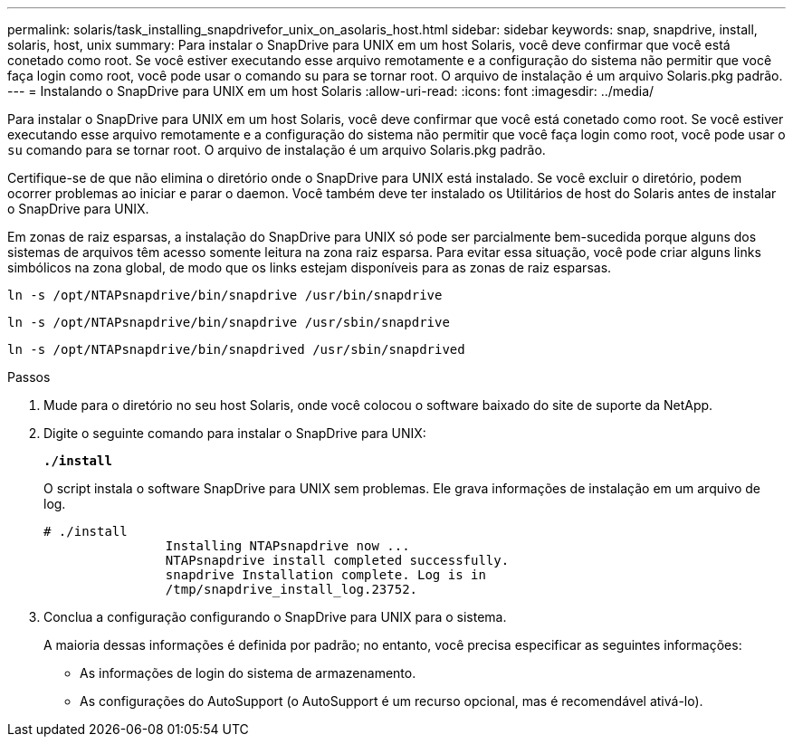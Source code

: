 ---
permalink: solaris/task_installing_snapdrivefor_unix_on_asolaris_host.html 
sidebar: sidebar 
keywords: snap, snapdrive, install, solaris, host, unix 
summary: Para instalar o SnapDrive para UNIX em um host Solaris, você deve confirmar que você está conetado como root. Se você estiver executando esse arquivo remotamente e a configuração do sistema não permitir que você faça login como root, você pode usar o comando su para se tornar root. O arquivo de instalação é um arquivo Solaris.pkg padrão. 
---
= Instalando o SnapDrive para UNIX em um host Solaris
:allow-uri-read: 
:icons: font
:imagesdir: ../media/


[role="lead"]
Para instalar o SnapDrive para UNIX em um host Solaris, você deve confirmar que você está conetado como root. Se você estiver executando esse arquivo remotamente e a configuração do sistema não permitir que você faça login como root, você pode usar o `su` comando para se tornar root. O arquivo de instalação é um arquivo Solaris.pkg padrão.

Certifique-se de que não elimina o diretório onde o SnapDrive para UNIX está instalado. Se você excluir o diretório, podem ocorrer problemas ao iniciar e parar o daemon. Você também deve ter instalado os Utilitários de host do Solaris antes de instalar o SnapDrive para UNIX.

Em zonas de raiz esparsas, a instalação do SnapDrive para UNIX só pode ser parcialmente bem-sucedida porque alguns dos sistemas de arquivos têm acesso somente leitura na zona raiz esparsa. Para evitar essa situação, você pode criar alguns links simbólicos na zona global, de modo que os links estejam disponíveis para as zonas de raiz esparsas.

`ln -s /opt/NTAPsnapdrive/bin/snapdrive /usr/bin/snapdrive`

`ln -s /opt/NTAPsnapdrive/bin/snapdrive /usr/sbin/snapdrive`

`ln -s /opt/NTAPsnapdrive/bin/snapdrived /usr/sbin/snapdrived`

.Passos
. Mude para o diretório no seu host Solaris, onde você colocou o software baixado do site de suporte da NetApp.
. Digite o seguinte comando para instalar o SnapDrive para UNIX:
+
`*./install*`

+
O script instala o software SnapDrive para UNIX sem problemas. Ele grava informações de instalação em um arquivo de log.

+
[listing]
----
# ./install
		Installing NTAPsnapdrive now ...
		NTAPsnapdrive install completed successfully.
		snapdrive Installation complete. Log is in
		/tmp/snapdrive_install_log.23752.
----
. Conclua a configuração configurando o SnapDrive para UNIX para o sistema.
+
A maioria dessas informações é definida por padrão; no entanto, você precisa especificar as seguintes informações:

+
** As informações de login do sistema de armazenamento.
** As configurações do AutoSupport (o AutoSupport é um recurso opcional, mas é recomendável ativá-lo).



